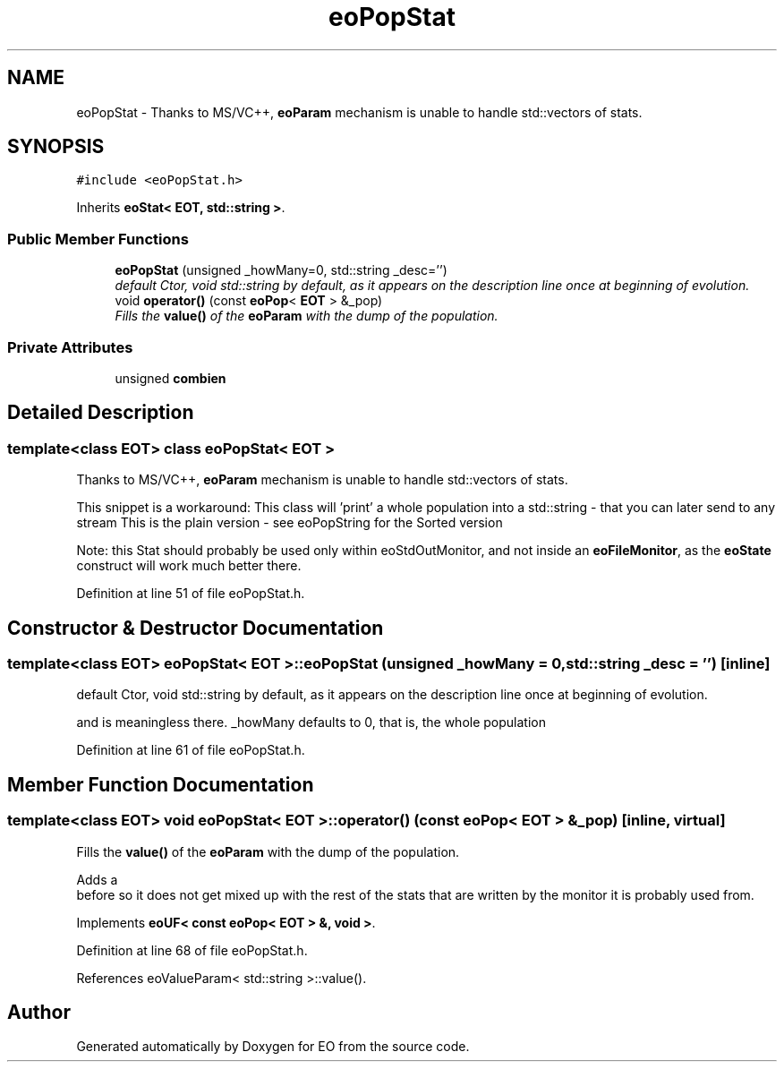.TH "eoPopStat" 3 "19 Oct 2006" "Version 0.9.4-cvs" "EO" \" -*- nroff -*-
.ad l
.nh
.SH NAME
eoPopStat \- Thanks to MS/VC++, \fBeoParam\fP mechanism is unable to handle std::vectors of stats.  

.PP
.SH SYNOPSIS
.br
.PP
\fC#include <eoPopStat.h>\fP
.PP
Inherits \fBeoStat< EOT, std::string >\fP.
.PP
.SS "Public Member Functions"

.in +1c
.ti -1c
.RI "\fBeoPopStat\fP (unsigned _howMany=0, std::string _desc='')"
.br
.RI "\fIdefault Ctor, void std::string by default, as it appears on the description line once at beginning of evolution. \fP"
.ti -1c
.RI "void \fBoperator()\fP (const \fBeoPop\fP< \fBEOT\fP > &_pop)"
.br
.RI "\fIFills the \fBvalue()\fP of the \fBeoParam\fP with the dump of the population. \fP"
.in -1c
.SS "Private Attributes"

.in +1c
.ti -1c
.RI "unsigned \fBcombien\fP"
.br
.in -1c
.SH "Detailed Description"
.PP 

.SS "template<class EOT> class eoPopStat< EOT >"
Thanks to MS/VC++, \fBeoParam\fP mechanism is unable to handle std::vectors of stats. 

This snippet is a workaround: This class will 'print' a whole population into a std::string - that you can later send to any stream This is the plain version - see eoPopString for the Sorted version
.PP
Note: this Stat should probably be used only within eoStdOutMonitor, and not inside an \fBeoFileMonitor\fP, as the \fBeoState\fP construct will work much better there. 
.PP
Definition at line 51 of file eoPopStat.h.
.SH "Constructor & Destructor Documentation"
.PP 
.SS "template<class EOT> \fBeoPopStat\fP< \fBEOT\fP >::\fBeoPopStat\fP (unsigned _howMany = \fC0\fP, std::string _desc = \fC''\fP)\fC [inline]\fP"
.PP
default Ctor, void std::string by default, as it appears on the description line once at beginning of evolution. 
.PP
and is meaningless there. _howMany defaults to 0, that is, the whole population 
.PP
Definition at line 61 of file eoPopStat.h.
.SH "Member Function Documentation"
.PP 
.SS "template<class EOT> void \fBeoPopStat\fP< \fBEOT\fP >::operator() (const \fBeoPop\fP< \fBEOT\fP > & _pop)\fC [inline, virtual]\fP"
.PP
Fills the \fBvalue()\fP of the \fBeoParam\fP with the dump of the population. 
.PP
Adds a 
.br
 before so it does not get mixed up with the rest of the stats that are written by the monitor it is probably used from. 
.PP
Implements \fBeoUF< const eoPop< EOT > &, void >\fP.
.PP
Definition at line 68 of file eoPopStat.h.
.PP
References eoValueParam< std::string >::value().

.SH "Author"
.PP 
Generated automatically by Doxygen for EO from the source code.
